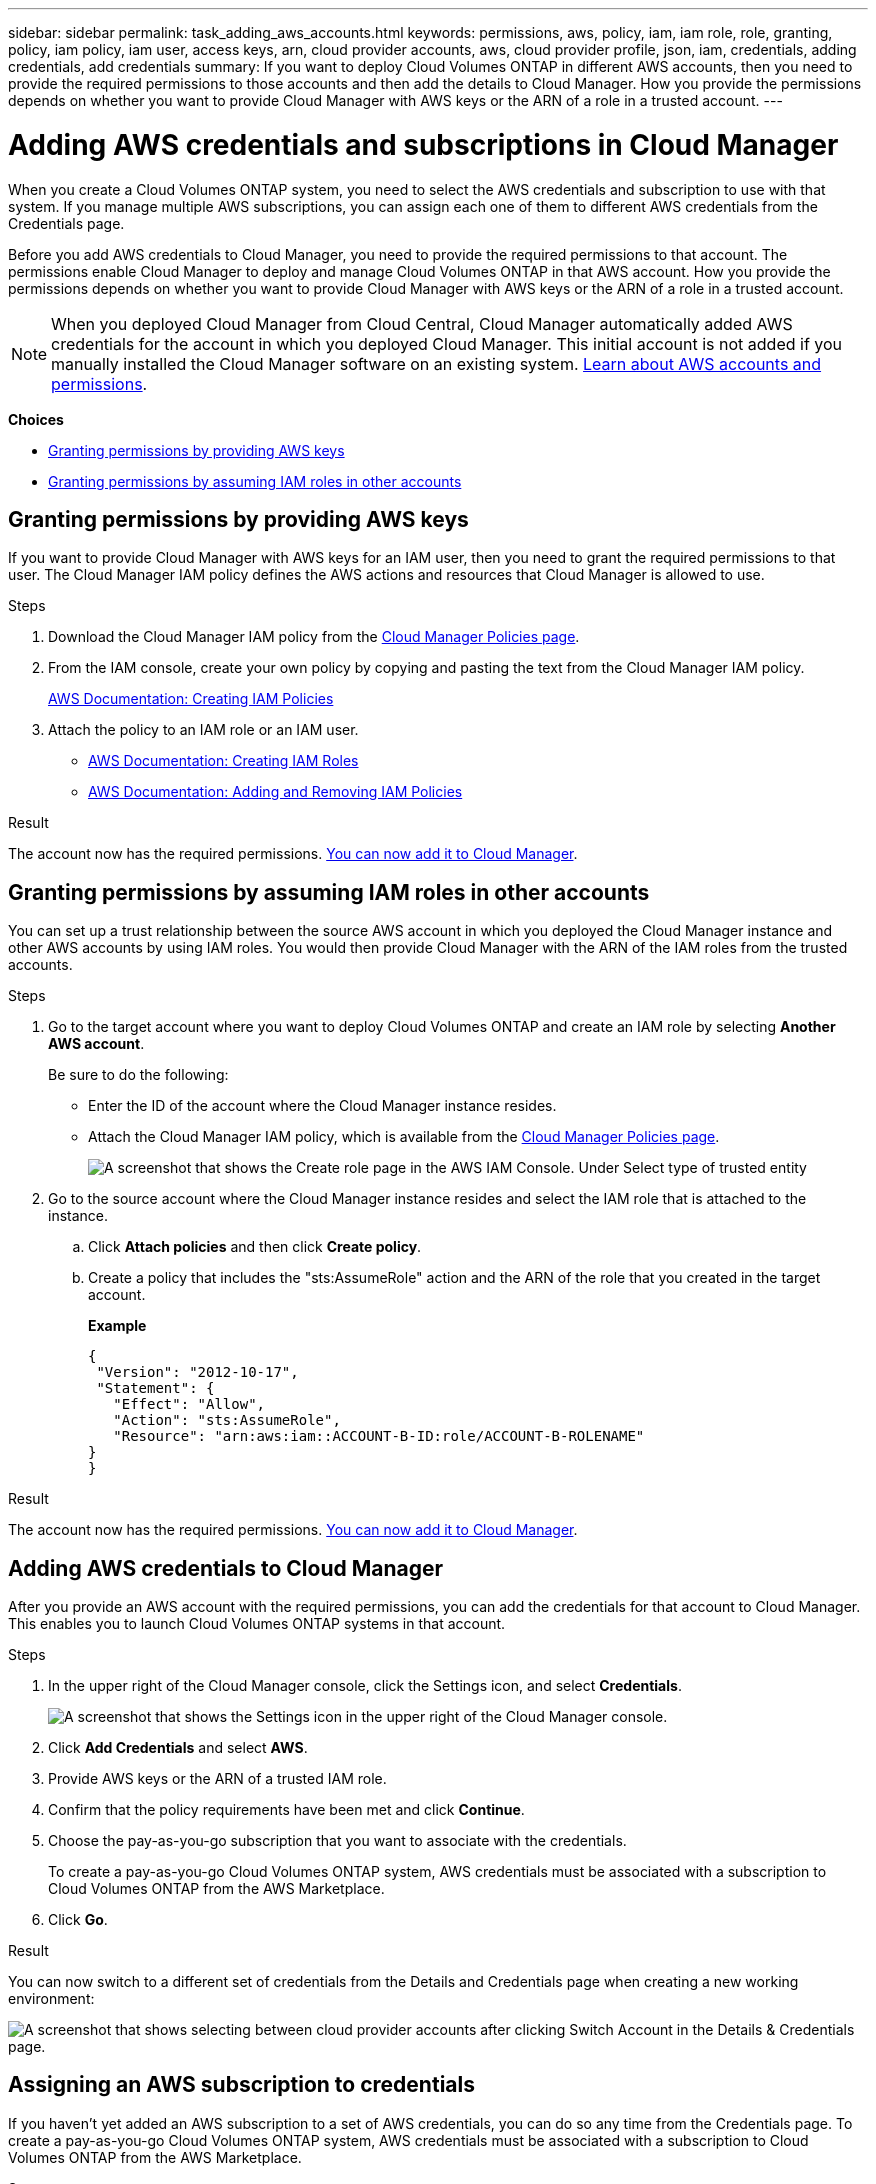 ---
sidebar: sidebar
permalink: task_adding_aws_accounts.html
keywords: permissions, aws, policy, iam, iam role, role, granting, policy, iam policy, iam user, access keys, arn, cloud provider accounts, aws, cloud provider profile, json, iam, credentials, adding credentials, add credentials
summary: If you want to deploy Cloud Volumes ONTAP in different AWS accounts, then you need to provide the required permissions to those accounts and then add the details to Cloud Manager. How you provide the permissions depends on whether you want to provide Cloud Manager with AWS keys or the ARN of a role in a trusted account.
---

= Adding AWS credentials and subscriptions in Cloud Manager
:hardbreaks:
:nofooter:
:icons: font
:linkattrs:
:imagesdir: ./media/

[.lead]
When you create a Cloud Volumes ONTAP system, you need to select the AWS credentials and subscription to use with that system. If you manage multiple AWS subscriptions, you can assign each one of them to different AWS credentials from the Credentials page.

Before you add AWS credentials to Cloud Manager, you need to provide the required permissions to that account. The permissions enable Cloud Manager to deploy and manage Cloud Volumes ONTAP in that AWS account. How you provide the permissions depends on whether you want to provide Cloud Manager with AWS keys or the ARN of a role in a trusted account.

NOTE: When you deployed Cloud Manager from Cloud Central, Cloud Manager automatically added AWS credentials for the account in which you deployed Cloud Manager. This initial account is not added if you manually installed the Cloud Manager software on an existing system. link:concept_accounts_aws.html[Learn about AWS accounts and permissions].

*Choices*

* <<Granting permissions by providing AWS keys>>
* <<Granting permissions by assuming IAM roles in other accounts>>

== Granting permissions by providing AWS keys

If you want to provide Cloud Manager with AWS keys for an IAM user, then you need to grant the required permissions to that user. The Cloud Manager IAM policy defines the AWS actions and resources that Cloud Manager is allowed to use.

.Steps

. Download the Cloud Manager IAM policy from the https://mysupport.netapp.com/info/web/ECMP11022837.html[Cloud Manager Policies page^].

. From the IAM console, create your own policy by copying and pasting the text from the Cloud Manager IAM policy.
+
https://docs.aws.amazon.com/IAM/latest/UserGuide/access_policies_create.html[AWS Documentation: Creating IAM Policies^]

. Attach the policy to an IAM role or an IAM user.
+
* https://docs.aws.amazon.com/IAM/latest/UserGuide/id_roles_create.html[AWS Documentation: Creating IAM Roles^]
* https://docs.aws.amazon.com/IAM/latest/UserGuide/access_policies_manage-attach-detach.html[AWS Documentation: Adding and Removing IAM Policies^]

.Result

The account now has the required permissions. <<Adding AWS credentials to Cloud Manager,You can now add it to Cloud Manager>>.

== Granting permissions by assuming IAM roles in other accounts

You can set up a trust relationship between the source AWS account in which you deployed the Cloud Manager instance and other AWS accounts by using IAM roles. You would then provide Cloud Manager with the ARN of the IAM roles from the trusted accounts.

.Steps

. Go to the target account where you want to deploy Cloud Volumes ONTAP and create an IAM role by selecting *Another AWS account*.
+
Be sure to do the following:

* Enter the ID of the account where the Cloud Manager instance resides.
* Attach the Cloud Manager IAM policy, which is available from the https://mysupport.netapp.com/info/web/ECMP11022837.html[Cloud Manager Policies page^].
+
image:screenshot_iam_create_role.gif[A screenshot that shows the Create role page in the AWS IAM Console. Under Select type of trusted entity, Another AWS account is selected.]

. Go to the source account where the Cloud Manager instance resides and select the IAM role that is attached to the instance.
.. Click *Attach policies* and then click *Create policy*.
.. Create a policy that includes the "sts:AssumeRole" action and the ARN of the role that you created in the target account.
+
*Example*
+
[source,json]
{
 "Version": "2012-10-17",
 "Statement": {
   "Effect": "Allow",
   "Action": "sts:AssumeRole",
   "Resource": "arn:aws:iam::ACCOUNT-B-ID:role/ACCOUNT-B-ROLENAME"
}
}

.Result

The account now has the required permissions. <<Adding AWS credentials to Cloud Manager,You can now add it to Cloud Manager>>.

== Adding AWS credentials to Cloud Manager

After you provide an AWS account with the required permissions, you can add the credentials for that account to Cloud Manager. This enables you to launch Cloud Volumes ONTAP systems in that account.

.Steps

. In the upper right of the Cloud Manager console, click the Settings icon, and select *Credentials*.
+
image:screenshot_settings_icon.gif[A screenshot that shows the Settings icon in the upper right of the Cloud Manager console.]

. Click *Add Credentials* and select *AWS*.

. Provide AWS keys or the ARN of a trusted IAM role.

. Confirm that the policy requirements have been met and click *Continue*.

. Choose the pay-as-you-go subscription that you want to associate with the credentials.
+
To create a pay-as-you-go Cloud Volumes ONTAP system, AWS credentials must be associated with a subscription to Cloud Volumes ONTAP from the AWS Marketplace.

. Click *Go*.

.Result

You can now switch to a different set of credentials from the Details and Credentials page when creating a new working environment:

image:screenshot_accounts_switch_aws.gif[A screenshot that shows selecting between cloud provider accounts after clicking Switch Account in the Details & Credentials page.]

== Assigning an AWS subscription to credentials

If you haven't yet added an AWS subscription to a set of AWS credentials, you can do so any time from the Credentials page. To create a pay-as-you-go Cloud Volumes ONTAP system, AWS credentials must be associated with a subscription to Cloud Volumes ONTAP from the AWS Marketplace.

.Steps

. In the upper right of the Cloud Manager console, click the Settings icon, and select *Credentials*.

. From the menu, click *Add Subscription*.
+
image:screenshot_aws_add_subscription.gif[A screenshot of the Credentials page where you can add a subscription to AWS credentials from the menu.]

. Follow the prompts to add the subscription.
